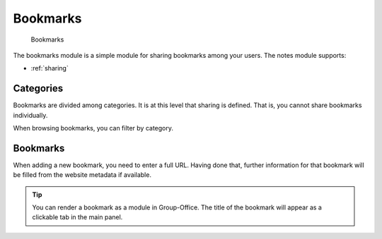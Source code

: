 Bookmarks
=====

.. figure:: /_static/using/bookmarks/bookmarks.png
   :alt: Bookmarks module
   :width: 100%

   Bookmarks

The bookmarks module is a simple module for sharing bookmarks among your users. The notes module supports:

- :ref:`sharing`


Categories
----------

Bookmarks are divided among categories. It is at this level that sharing is defined. That is, you cannot share bookmarks
individually.

When browsing bookmarks, you can filter by category.

Bookmarks
---------

When adding a new bookmark, you need to enter a full URL. Having done that, further information for that bookmark will
be filled from the website metadata if available.

.. tip:: You can render a bookmark as a module in Group-Office. The title of the bookmark will appear as a clickable tab in the main panel.